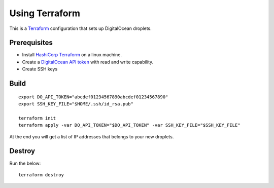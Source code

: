 Using Terraform
===============

This is a `Terraform <https://www.terraform.io/>`__ configuration that sets up DigitalOcean droplets.

Prerequisites
-------------

-  Install `HashiCorp Terraform <https://www.terraform.io>`__ on a linux machine.
-  Create a `DigitalOcean API token <https://cloud.digitalocean.com/settings/api/tokens>`__ with read and write capability.
-  Create SSH keys

Build
-----

::

    export DO_API_TOKEN="abcdef01234567890abcdef01234567890"
    export SSH_KEY_FILE="$HOME/.ssh/id_rsa.pub"

    terraform init
    terraform apply -var DO_API_TOKEN="$DO_API_TOKEN" -var SSH_KEY_FILE="$SSH_KEY_FILE"

At the end you will get a list of IP addresses that belongs to your new droplets.

Destroy
-------

Run the below:

::

    terraform destroy
